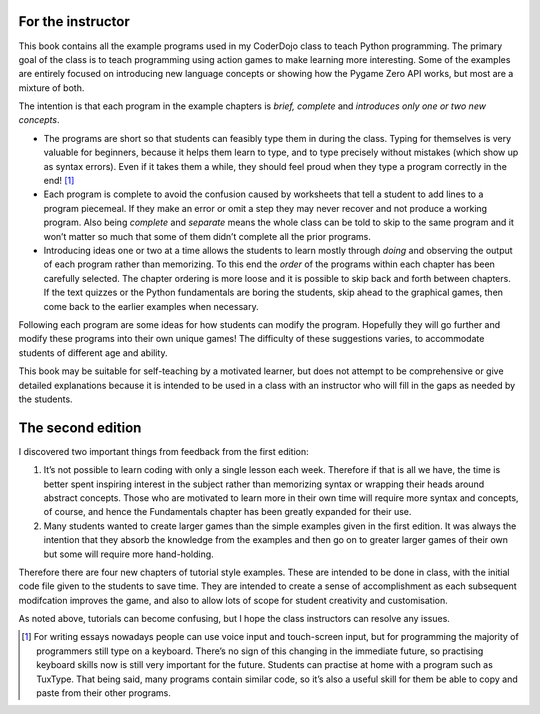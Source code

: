 For the instructor
==================

This book contains all the example programs used in my CoderDojo class
to teach Python programming. The primary goal of the class is to teach
programming using action games to make learning more interesting. Some
of the examples are entirely focused on introducing new language
concepts or showing how the Pygame Zero API works, but most are a
mixture of both.

The intention is that each program in the example chapters is *brief,
complete* and *introduces only one or two new concepts*.

-  The programs are short so that students can feasibly type them in
   during the class. Typing for themselves is very valuable for
   beginners, because it helps them learn to type, and to type precisely
   without mistakes (which show up as syntax errors). Even if it takes
   them a while, they should feel proud when they type a program
   correctly in the end! [1]_

-  Each program is complete to avoid the confusion caused by worksheets
   that tell a student to add lines to a program piecemeal. If they make
   an error or omit a step they may never recover and not produce a
   working program. Also being *complete* and *separate* means the whole
   class can be told to skip to the same program and it won’t matter so
   much that some of them didn’t complete all the prior programs.

-  Introducing ideas one or two at a time allows the students to learn
   mostly through *doing* and observing the output of each program
   rather than memorizing. To this end the *order* of the programs
   within each chapter has been carefully selected. The chapter ordering
   is more loose and it is possible to skip back and forth between
   chapters. If the text quizzes or the Python fundamentals are boring
   the students, skip ahead to the graphical games, then come back to
   the earlier examples when necessary.

Following each program are some ideas for how students can modify the
program. Hopefully they will go further and modify these programs into
their own unique games! The difficulty of these suggestions varies, to
accommodate students of different age and ability.

This book may be suitable for self-teaching by a motivated learner, but
does not attempt to be comprehensive or give detailed explanations
because it is intended to be used in a class with an instructor who will
fill in the gaps as needed by the students.

The second edition
==================

I discovered two important things from feedback from the first edition:

1. It’s not possible to learn coding with only a single lesson each
   week. Therefore if that is all we have, the time is better spent
   inspiring interest in the subject rather than memorizing syntax or
   wrapping their heads around abstract concepts. Those who are
   motivated to learn more in their own time will require more syntax
   and concepts, of course, and hence the Fundamentals chapter has been
   greatly expanded for their use.

2. Many students wanted to create larger games than the simple examples
   given in the first edition. It was always the intention that they
   absorb the knowledge from the examples and then go on to greater
   larger games of their own but some will require more hand-holding.

Therefore there are four new chapters of tutorial style examples. These
are intended to be done in class, with the initial code file given to
the students to save time. They are intended to create a sense of
accomplishment as each subsequent modifcation improves the game, and
also to allow lots of scope for student creativity and customisation.

As noted above, tutorials can become confusing, but I hope the class
instructors can resolve any issues.

.. [1]
   For writing essays nowadays people can use voice input and
   touch-screen input, but for programming the majority of programmers
   still type on a keyboard. There’s no sign of this changing in the
   immediate future, so practising keyboard skills now is still very
   important for the future. Students can practise at home with a
   program such as TuxType. That being said, many programs contain
   similar code, so it’s also a useful skill for them be able to copy
   and paste from their other programs.
